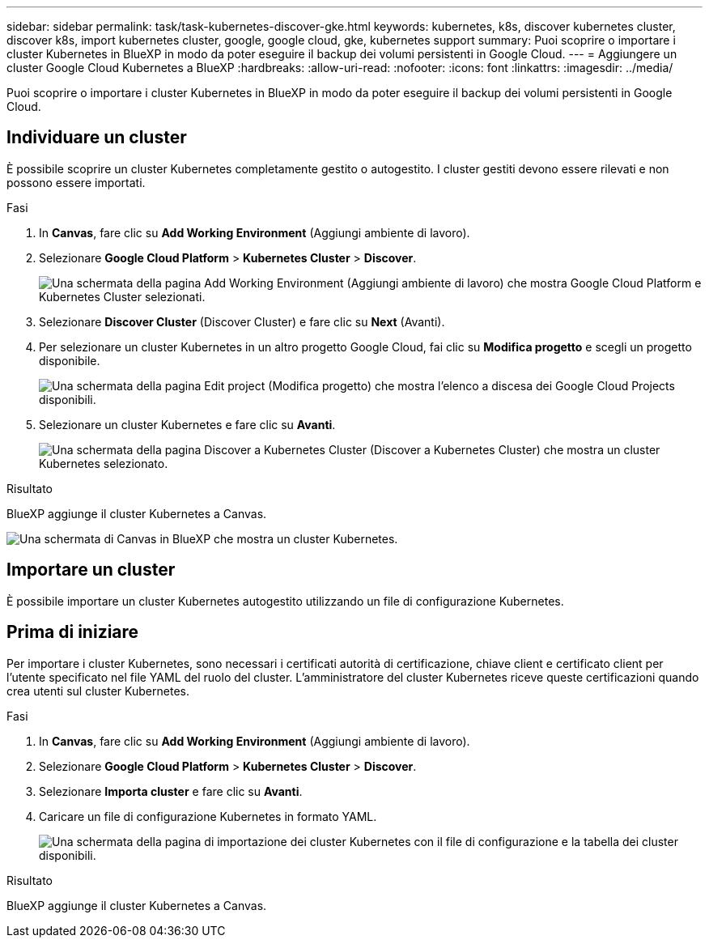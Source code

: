 ---
sidebar: sidebar 
permalink: task/task-kubernetes-discover-gke.html 
keywords: kubernetes, k8s, discover kubernetes cluster, discover k8s, import kubernetes cluster, google, google cloud, gke, kubernetes support 
summary: Puoi scoprire o importare i cluster Kubernetes in BlueXP in modo da poter eseguire il backup dei volumi persistenti in Google Cloud. 
---
= Aggiungere un cluster Google Cloud Kubernetes a BlueXP
:hardbreaks:
:allow-uri-read: 
:nofooter: 
:icons: font
:linkattrs: 
:imagesdir: ../media/


[role="lead"]
Puoi scoprire o importare i cluster Kubernetes in BlueXP in modo da poter eseguire il backup dei volumi persistenti in Google Cloud.



== Individuare un cluster

È possibile scoprire un cluster Kubernetes completamente gestito o autogestito. I cluster gestiti devono essere rilevati e non possono essere importati.

.Fasi
. In *Canvas*, fare clic su *Add Working Environment* (Aggiungi ambiente di lavoro).
. Selezionare *Google Cloud Platform* > *Kubernetes Cluster* > *Discover*.
+
image:screenshot-discover-kubernetes-gke.png["Una schermata della pagina Add Working Environment (Aggiungi ambiente di lavoro) che mostra Google Cloud Platform e Kubernetes Cluster selezionati."]

. Selezionare *Discover Cluster* (Discover Cluster) e fare clic su *Next* (Avanti).
. Per selezionare un cluster Kubernetes in un altro progetto Google Cloud, fai clic su *Modifica progetto* e scegli un progetto disponibile.
+
image:screenshot-k8s-gke-change-project.png["Una schermata della pagina Edit project (Modifica progetto) che mostra l'elenco a discesa dei Google Cloud Projects disponibili."]

. Selezionare un cluster Kubernetes e fare clic su *Avanti*.
+
image:screenshot-k8s-gke-discover.png["Una schermata della pagina Discover a Kubernetes Cluster (Discover a Kubernetes Cluster) che mostra un cluster Kubernetes selezionato."]



.Risultato
BlueXP aggiunge il cluster Kubernetes a Canvas.

image:screenshot-k8s-gke-canvas.png["Una schermata di Canvas in BlueXP che mostra un cluster Kubernetes."]



== Importare un cluster

È possibile importare un cluster Kubernetes autogestito utilizzando un file di configurazione Kubernetes.



== Prima di iniziare

Per importare i cluster Kubernetes, sono necessari i certificati autorità di certificazione, chiave client e certificato client per l'utente specificato nel file YAML del ruolo del cluster. L'amministratore del cluster Kubernetes riceve queste certificazioni quando crea utenti sul cluster Kubernetes.

.Fasi
. In *Canvas*, fare clic su *Add Working Environment* (Aggiungi ambiente di lavoro).
. Selezionare *Google Cloud Platform* > *Kubernetes Cluster* > *Discover*.
. Selezionare *Importa cluster* e fare clic su *Avanti*.
. Caricare un file di configurazione Kubernetes in formato YAML.
+
image:screenshot-k8s-gke-import-1.png["Una schermata della pagina di importazione dei cluster Kubernetes con il file di configurazione e la tabella dei cluster disponibili."]



.Risultato
BlueXP aggiunge il cluster Kubernetes a Canvas.
